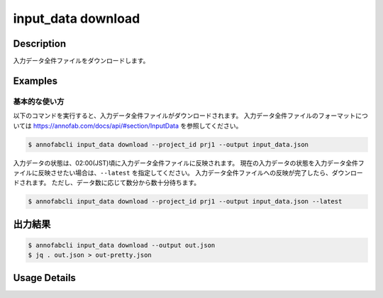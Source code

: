 ==========================================
input_data download
==========================================

Description
=================================
入力データ全件ファイルをダウンロードします。



Examples
=================================


基本的な使い方
--------------------------

以下のコマンドを実行すると、入力データ全件ファイルがダウンロードされます。
入力データ全件ファイルのフォーマットについては https://annofab.com/docs/api/#section/InputData を参照してください。

.. code-block::

    $ annofabcli input_data download --project_id prj1 --output input_data.json

入力データの状態は、02:00(JST)頃に入力データ全件ファイルに反映されます。
現在の入力データの状態を入力データ全件ファイルに反映させたい場合は、``--latest`` を指定してください。
入力データ全件ファイルへの反映が完了したら、ダウンロードされます。
ただし、データ数に応じて数分から数十分待ちます。


.. code-block::

    $ annofabcli input_data download --project_id prj1 --output input_data.json --latest



出力結果
=================================


.. code-block::

    $ annofabcli input_data download --output out.json
    $ jq . out.json > out-pretty.json


.. code-block::
    :caption: out-pretty.json

    [
        {
            "input_data_id": "input1",
            "project_id": "prj1",
            "organization_id": "org1",
            "input_data_set_id": ",12345678-abcd-1234-abcd-1234abcd5678",
            "input_data_name": "data1",
            "input_data_path": "s3://af-production-input/organizations/...",
            "url": "https://annofab.com/organizations/...",
            "etag": "...",
            "updated_datetime": "2021-01-04T21:21:28.169+09:00",
            "original_input_data_path": "s3://af-production-input/organizations/...",
            "sign_required": false,
            "metadata": {},
            "system_metadata": {
                "resized_resolution": null,
                "original_resolution": {
                    "width": 128,
                    "height": 128
                }
            },
            "_type": "Image"
        },
        ...
    ]


Usage Details
=================================

.. argparse::
    :ref: annofabcli.input_data.download_input_data_json.add_parser
    :prog: annofabcli input_data download
    :nosubcommands:
    :nodefaultconst:



